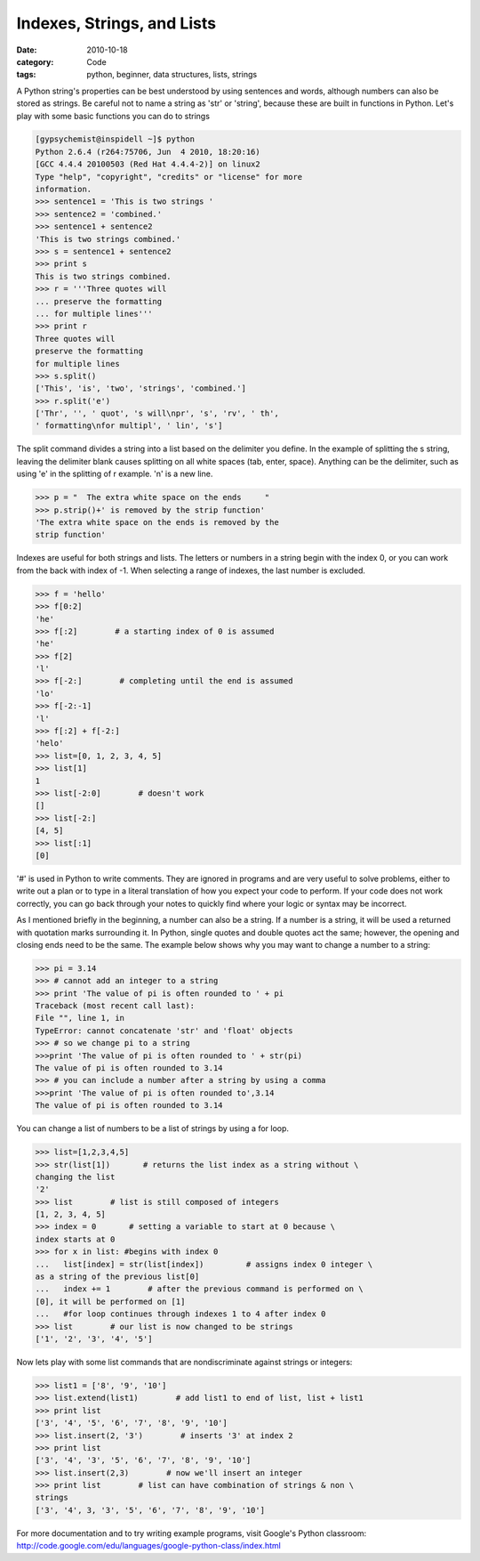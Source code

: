 Indexes, Strings, and Lists 
###########################

:date: 2010-10-18
:category: Code
:tags: python, beginner, data structures, lists, strings

A Python string's properties can be best understood by using sentences and \
words, although numbers can also be stored as strings. Be careful not to \
name a string as 'str' or 'string', because these are built in functions \
in Python. Let's play with some basic functions you can do to strings

.. code-block:: python
	
	[gypsychemist@inspidell ~]$ python
	Python 2.6.4 (r264:75706, Jun  4 2010, 18:20:16) 
	[GCC 4.4.4 20100503 (Red Hat 4.4.4-2)] on linux2
	Type "help", "copyright", "credits" or "license" for more 
	information.
	>>> sentence1 = 'This is two strings '
	>>> sentence2 = 'combined.'
	>>> sentence1 + sentence2
	'This is two strings combined.'
	>>> s = sentence1 + sentence2
	>>> print s
	This is two strings combined.
	>>> r = '''Three quotes will
	... preserve the formatting
	... for multiple lines'''
	>>> print r
	Three quotes will
	preserve the formatting
	for multiple lines 
	>>> s.split()
	['This', 'is', 'two', 'strings', 'combined.']
	>>> r.split('e')
	['Thr', '', ' quot', 's will\npr', 's', 'rv', ' th', 
	' formatting\nfor multipl', ' lin', 's']


The split command divides a string into a list based on the delimiter you \
define. In the example of splitting the s string, leaving the delimiter \
blank causes splitting on all white spaces (tab, enter, space). Anything can \
be the delimiter, such as using 'e' in the splitting of r example. '\n' is a \
new line.

.. code-block:: python

	>>> p = "  The extra white space on the ends     "
	>>> p.strip()+' is removed by the strip function'
	'The extra white space on the ends is removed by the 
	strip function'



Indexes are useful for both strings and lists. The letters or numbers in a \
string begin with the index 0, or you can work from the back with index of \
-1. When selecting a range of indexes, the last number is excluded.

.. code-block:: python

	>>> f = 'hello'
	>>> f[0:2]
	'he'
	>>> f[:2]        # a starting index of 0 is assumed
	'he'
	>>> f[2]
	'l'
	>>> f[-2:]        # completing until the end is assumed
	'lo'
	>>> f[-2:-1]
	'l'
	>>> f[:2] + f[-2:]
	'helo'
	>>> list=[0, 1, 2, 3, 4, 5]
	>>> list[1]
	1
	>>> list[-2:0]        # doesn't work
	[]
	>>> list[-2:]
	[4, 5]
	>>> list[:1]
	[0]


'#' is used in Python to write comments. They are ignored in programs and are \
very useful to solve problems, either to write out a plan or to type in a \
literal translation of how you expect your code to perform. If your code does \
not work correctly, you can go back through your notes to quickly find where \
your logic or syntax may be incorrect.

As I mentioned briefly in the beginning, a number can also be a string. If a \
number is a string, it will be used a returned with quotation marks \
surrounding it. In Python, single quotes and double quotes act the same; \
however, the opening and closing ends need to be the same. The example below \
shows why you may want to change a number to a string:

.. code-block:: python
	
	>>> pi = 3.14
	>>> # cannot add an integer to a string
	>>> print 'The value of pi is often rounded to ' + pi 
	Traceback (most recent call last):
  	File "", line 1, in 
	TypeError: cannot concatenate 'str' and 'float' objects
	>>> # so we change pi to a string
	>>>print 'The value of pi is often rounded to ' + str(pi) 
	The value of pi is often rounded to 3.14
	>>> # you can include a number after a string by using a comma
	>>>print 'The value of pi is often rounded to',3.14
	The value of pi is often rounded to 3.14



You can change a list of numbers to be a list of strings by using a for loop.

.. code-block:: python
	
	>>> list=[1,2,3,4,5]
	>>> str(list[1])       # returns the list index as a string without \
	changing the list
	'2'
	>>> list        # list is still composed of integers
	[1, 2, 3, 4, 5]
	>>> index = 0       # setting a variable to start at 0 because \
	index starts at 0
	>>> for x in list: #begins with index 0
	...   list[index] = str(list[index])         # assigns index 0 integer \
	as a string of the previous list[0]
	...   index += 1        # after the previous command is performed on \
	[0], it will be performed on [1]
	...   #for loop continues through indexes 1 to 4 after index 0
	>>> list        # our list is now changed to be strings
	['1', '2', '3', '4', '5']


Now lets play with some list commands that are nondiscriminate against strings or integers:

.. code-block:: python
	
	>>> list1 = ['8', '9', '10']
	>>> list.extend(list1)        # add list1 to end of list, list + list1
	>>> print list
	['3', '4', '5', '6', '7', '8', '9', '10']
	>>> list.insert(2, '3')        # inserts '3' at index 2
	>>> print list
	['3', '4', '3', '5', '6', '7', '8', '9', '10']
	>>> list.insert(2,3)        # now we'll insert an integer
	>>> print list        # list can have combination of strings & non \
	strings
	['3', '4', 3, '3', '5', '6', '7', '8', '9', '10']


For more documentation and to try writing example programs, visit Google's Python classroom: http://code.google.com/edu/languages/google-python-class/index.html 
